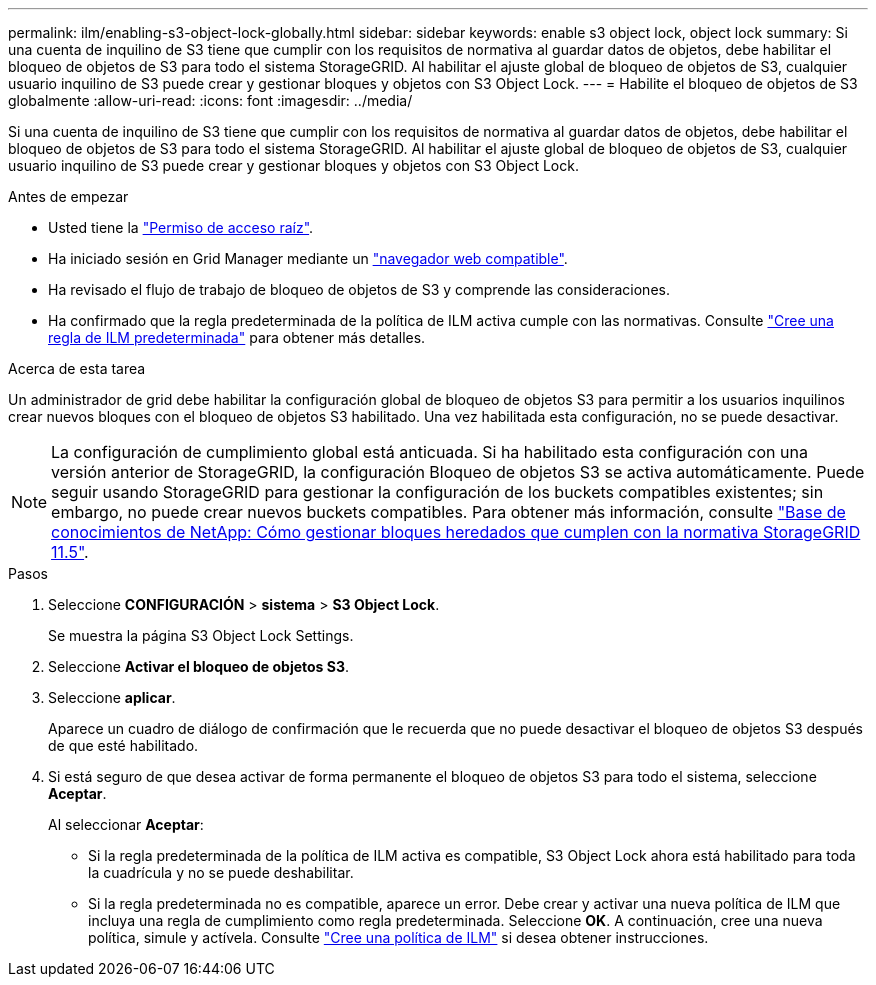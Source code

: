 ---
permalink: ilm/enabling-s3-object-lock-globally.html 
sidebar: sidebar 
keywords: enable s3 object lock, object lock 
summary: Si una cuenta de inquilino de S3 tiene que cumplir con los requisitos de normativa al guardar datos de objetos, debe habilitar el bloqueo de objetos de S3 para todo el sistema StorageGRID. Al habilitar el ajuste global de bloqueo de objetos de S3, cualquier usuario inquilino de S3 puede crear y gestionar bloques y objetos con S3 Object Lock. 
---
= Habilite el bloqueo de objetos de S3 globalmente
:allow-uri-read: 
:icons: font
:imagesdir: ../media/


[role="lead"]
Si una cuenta de inquilino de S3 tiene que cumplir con los requisitos de normativa al guardar datos de objetos, debe habilitar el bloqueo de objetos de S3 para todo el sistema StorageGRID. Al habilitar el ajuste global de bloqueo de objetos de S3, cualquier usuario inquilino de S3 puede crear y gestionar bloques y objetos con S3 Object Lock.

.Antes de empezar
* Usted tiene la link:../admin/admin-group-permissions.html["Permiso de acceso raíz"].
* Ha iniciado sesión en Grid Manager mediante un link:../admin/web-browser-requirements.html["navegador web compatible"].
* Ha revisado el flujo de trabajo de bloqueo de objetos de S3 y comprende las consideraciones.
* Ha confirmado que la regla predeterminada de la política de ILM activa cumple con las normativas. Consulte link:creating-default-ilm-rule.html["Cree una regla de ILM predeterminada"] para obtener más detalles.


.Acerca de esta tarea
Un administrador de grid debe habilitar la configuración global de bloqueo de objetos S3 para permitir a los usuarios inquilinos crear nuevos bloques con el bloqueo de objetos S3 habilitado. Una vez habilitada esta configuración, no se puede desactivar.


NOTE: La configuración de cumplimiento global está anticuada. Si ha habilitado esta configuración con una versión anterior de StorageGRID, la configuración Bloqueo de objetos S3 se activa automáticamente. Puede seguir usando StorageGRID para gestionar la configuración de los buckets compatibles existentes; sin embargo, no puede crear nuevos buckets compatibles. Para obtener más información, consulte https://kb.netapp.com/Advice_and_Troubleshooting/Hybrid_Cloud_Infrastructure/StorageGRID/How_to_manage_legacy_Compliant_buckets_in_StorageGRID_11.5["Base de conocimientos de NetApp: Cómo gestionar bloques heredados que cumplen con la normativa StorageGRID 11.5"^].

.Pasos
. Seleccione *CONFIGURACIÓN* > *sistema* > *S3 Object Lock*.
+
Se muestra la página S3 Object Lock Settings.

. Seleccione *Activar el bloqueo de objetos S3*.
. Seleccione *aplicar*.
+
Aparece un cuadro de diálogo de confirmación que le recuerda que no puede desactivar el bloqueo de objetos S3 después de que esté habilitado.

. Si está seguro de que desea activar de forma permanente el bloqueo de objetos S3 para todo el sistema, seleccione *Aceptar*.
+
Al seleccionar *Aceptar*:

+
** Si la regla predeterminada de la política de ILM activa es compatible, S3 Object Lock ahora está habilitado para toda la cuadrícula y no se puede deshabilitar.
** Si la regla predeterminada no es compatible, aparece un error. Debe crear y activar una nueva política de ILM que incluya una regla de cumplimiento como regla predeterminada. Seleccione *OK*. A continuación, cree una nueva política, simule y actívela. Consulte link:creating-ilm-policy.html["Cree una política de ILM"] si desea obtener instrucciones.



